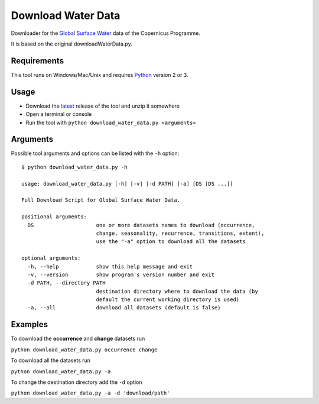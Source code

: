 Download Water Data
===================

Downloader for the `Global Surface Water`_ data of the Copernicus
Programme.

It is based on the original downloadWaterData.py.

Requirements
------------

This tool runs on Windows/Mac/Unix and requires `Python`_ version 2 or
3.

Usage
-----

-  Download the `latest`_ release of the tool and unzip it somewhere
-  Open a terminal or console
-  Run the tool with ``python download_water_data.py <arguments>``

Arguments
---------

Possible tool arguments and options can be listed with the ``-h``
option:

::

    $ python download_water_data.py -h

    usage: download_water_data.py [-h] [-v] [-d PATH] [-a] [DS [DS ...]]

    Full Download Script for Global Surface Water Data.

    positional arguments:
      DS                    one or more datasets names to download (occurrence,
                            change, seasonality, recurrence, transitions, extent),
                            use the "-a" option to download all the datasets

    optional arguments:
      -h, --help            show this help message and exit
      -v, --version         show program's version number and exit
      -d PATH, --directory PATH
                            destination directory where to download the data (by
                            default the current working directory is used)
      -a, --all             download all datasets (default is false)

Examples
--------

To download the **occurrence** and **change** datasets run

``python download_water_data.py occurrence change``

To download all the datasets run

``python download_water_data.py -a``

To change the destination directory add the ``-d`` option

``python download_water_data.py -a -d 'download/path'``

.. _Global Surface Water: https://global-surface-water.appspot.com
.. _Python: https://www.python.org
.. _latest: https://github.com/mentaljam/download_water_data/releases/latest
